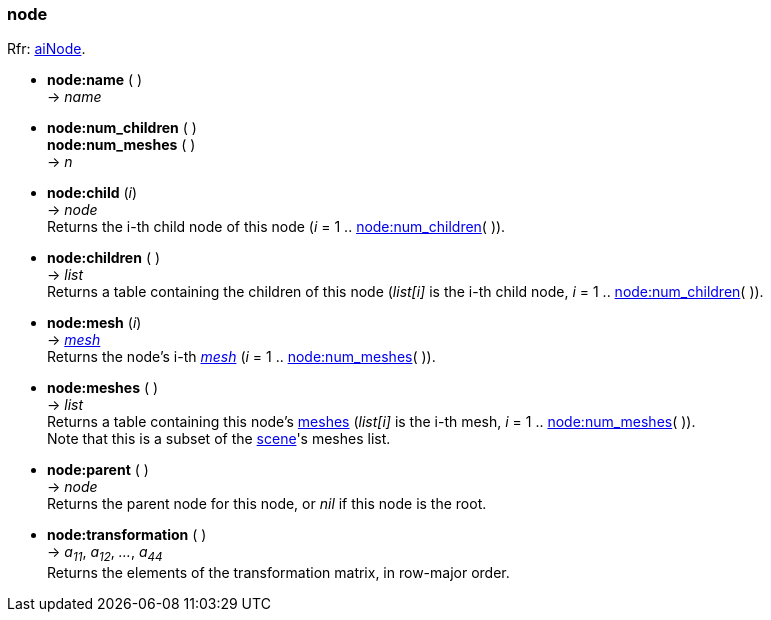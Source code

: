 
<<<

[[node]]
=== node

[small]#Rfr: link:++http://www.assimp.org/lib_html/structai_node.html++[aiNode].#


* *node:name* ( ) +
-> _name_

[[node.num_xxx]]
* *node:num_children* ( ) +
*node:num_meshes* ( ) +
-> _n_

* *node:child* (_i_) +
-> _node_ +
[small]#Returns the i-th child node of this node (_i_ = 1 .. <<node.num_xxx, node:num_children>>( )).#

* *node:children* ( ) +
-> _list_ +
[small]#Returns a table containing the children of this node
(_list[i]_ is the i-th child node, _i_ = 1 .. <<node.num_xxx, node:num_children>>( )).#

* *node:mesh* (_i_) +
-> <<mesh, _mesh_>> +
[small]#Returns the node's i-th <<mesh, _mesh_>> (_i_ = 1 .. <<node.num_xxx, node:num_meshes>>( )).#

* *node:meshes* ( ) +
-> _list_ +
[small]#Returns a table containing this node's <<mesh, meshes>>
(_list[i]_ is the i-th mesh, _i_ = 1 .. <<node.num_xxx, node:num_meshes>>( )). +
Note that this is a subset of the <<scene, scene>>'s meshes list.#

* *node:parent* ( ) +
-> _node_ +
[small]#Returns the parent node for this node, or _nil_ if this node is the root.#

* *node:transformation* ( ) +
-> _a~11~_, _a~12~_, _..._, _a~44~_ +
[small]#Returns the elements of the transformation matrix, in row-major order.#

////
* *node:* ( ) +
-> __

////


